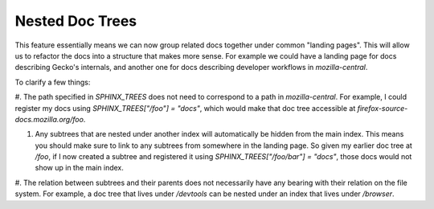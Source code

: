 Nested Doc Trees
================

This feature essentially means we can now group related docs together under
common "landing pages". This will allow us to refactor the docs into a structure that makes more sense. For example we could have a landing page for docs describing Gecko's internals, and another one for docs describing developer workflows in `mozilla-central`.


To clarify a few things:

#. The path specified in `SPHINX_TREES` does not need to correspond to a path in `mozilla-central`. For example, I could register my docs using
`SPHINX_TREES["/foo"] = "docs"`, which would make that doc tree accessible at `firefox-source-docs.mozilla.org/foo`.

#. Any subtrees that are nested under another index will automatically be hidden from the main index.  This means you should make sure to link to any subtrees from somewhere in the landing page. So given my earlier doc tree at `/foo`, if I now created a subtree and registered it using `SPHINX_TREES["/foo/bar"] = "docs"`, those docs would not show up in the main index.

#. The relation between subtrees and their parents does not necessarily have any bearing with their relation on the file system. For example, a doc tree that lives under `/devtools` can be nested under an index that lives under
`/browser`.
